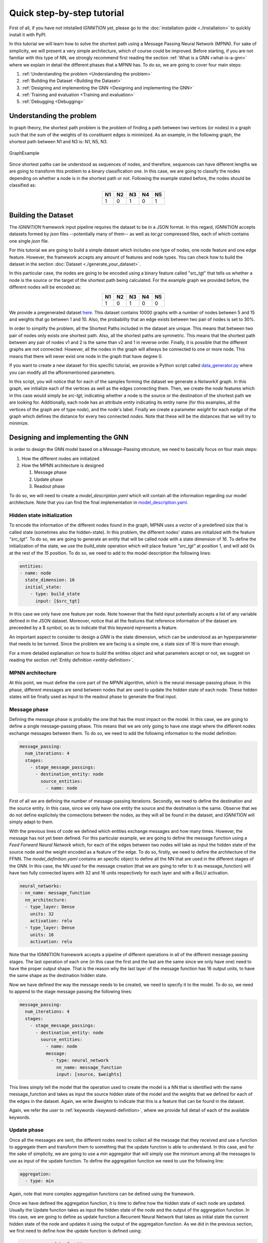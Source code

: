 .. _quick-step-by-step-tutorial:

Quick step-by-step tutorial
===========================

First of all, if you have not intstalled *IGNNITION* yet, please go to
the :doc:`installation guide <./installation>` to quickly install it with
PyPI.

In this tutorial we will learn how to solve the shortest path using a
Message Passing Neural Network (MPNN). For sake of simplicity, we will
present a very simple architecture, which of course could be improved.
Before starting, if you are not familiar with this type of NN, we
strongly recommend first reading the section :ref:`What is a
GNN <what-is-a-gnn>` where we explain in detail the
different phases that a MPNN has. To do so, we are going to cover four
main steps:

#. :ref:`Understanding the problem <Understanding the problem>`
#. :ref:`Building the Dataset <Building the Dataset>`
#. :ref:`Designing and implementing the GNN <Designing and implementing the GNN>`
#. :ref:`Training and evaluation <Training and evaluation>`
#. :ref:`Debugging <Debugging>`

Understanding the problem
-------------------------

In graph theory, the shortest path problem is the problem of finding a
path between two vertices (or nodes) in a graph such that the sum of the
weights of its constituent edges is minimized. As an example, in the
following graph, the shortest path between N1 and N3 is: N1, N5, N3.

.. figure:: Images/Step_By_Step_Tutorial/Example_graph.png
   :alt: GraphExample
   :scale: 50
   :align: center

   GraphExample

Since shortest paths can be understood as sequences of nodes, and
therefore, sequences can have different lengths we are going to
transform this problem to a binary classification one. In this case, we
are going to classify the nodes depending on whether a node is in the
shortest path or not. Following the example stated before, the nodes
should be classified as:

.. table::
    :align: center

    +------+------+------+------+------+
    | N1   | N2   | N3   | N4   | N5   |
    +======+======+======+======+======+
    | 1    | 0    | 1    | 0    | 1    |
    +------+------+------+------+------+

Building the Dataset
--------------------

The *IGNNITION* framework input pipeline requires the dataset to be in a
JSON format. In this regard, *IGNNITION* accepts datasets formed by
*json* files --potentially many of them-- as well as *tar.gz* compressed
files, each of which contains one single *json* file.

For this tutorial we are going to build a simple dataset which includes
one type of nodes, one node feature and one edge feature. However, the
framework accepts any amount of features and node types. You can check
how to build the dataset in the section :doc:`Dataset <./generate_your_dataset>`.

In this particular case, the nodes are going to be encoded using a
binary feature called "src\_tgt" that tells us whether a node is the
source or the target of the shortest path being calculated. For the
example graph we provided before, the different nodes will be encoded
as:

.. table::
    :align: center

    +------+------+------+------+------+
    | N1   | N2   | N3   | N4   | N5   |
    +======+======+======+======+======+
    | 1    | 0    | 1    | 0    | 0    |
    +------+------+------+------+------+

We provide a pregenerated dataset
`here <https://github.com/knowledgedefinednetworking/ignnition/tree/main/examples/Shortest_Path/data/train/data.json>`__.
This dataset contains 10000 graphs with a number of nodes between 5 and
15 and weights that go between 1 and 10. Also, the probability that an
edge exists between two pair of nodes is set to 30%.

In order to simplify the problem, all the Shortest Paths included in the
dataset are unique. This means that between two pair of nodes only
exists one shortest path. Also, all the shortest paths are symmetric.
This means that the shortest path between any pair of nodes v1 and 2 is
the same than v2 and 1 in reverse order. Finally, it is possible that
the different graphs are not connected. However, all the nodes in the
graph will allways be connected to one or more node. This means that
there will never exist one node in the graph that have degree 0.

If you want to create a new dataset for this specific tutorial, we
provide a Python script called
`data\_generator.py <https://github.com/knowledgedefinednetworking/ignnition/tree/main/examples/Shortest_Path/data_generator.py>`__
where you can modify all the afforementioned parameters.

In this script, you will notice that for each of the samples forming the
dataset we generate a *NetworkX* graph. In this graph, we initialize
each of the vertices as well as the edges connecting them. Then, we
create the *node* features which in this case would simply be *src-tgt*,
indicating whether a node is the source or the destination of the
shortest path we are looking for. Additionally, each node has an
attribute *entity* indicating its entity name (for this examples, all
the vertices of the graph are of type *node*), and the node's label.
Finally we create a parameter *weight* for each eadge of the graph which
defines the distance for every two connected *nodes*. Note that these
will be the distances that we will try to minimize.

Designing and implementing the GNN
----------------------------------

In order to design the GNN model based on a Message-Passing strcuture,
we need to basically focus on four main steps:

#. How the different nodes are initialized
#. How the MPNN architecture is designed

   #. Message phase
   #. Update phase
   #. Readout phase

To do so, we will need to create a *model\_description.yaml* which will
contain all the information regarding our model architecture. Note that
you can find the final implementation in
`model\_description.yaml <https://github.com/knowledgedefinednetworking/ignnition/tree/main/examples/Shortest_Path/model_description.yaml>`__.

Hidden state initialization
~~~~~~~~~~~~~~~~~~~~~~~~~~~

To encode the information of the different nodes found in the graph,
MPNN uses a vector of a predefined size that is called state (sometimes
also the hidden-state). In this problem, the different nodes' states are
initialized with the feature *"src\_tgt"*. To do so, we are going to
generate an entity that will be called *node* with a state dimension of
*16*. To define the initialization of the state, we use the
*build\_state* operation which will place feature *"src\_tgt"* at
position 1, and will add 0s at the rest of the *15* position. To do so,
we need to add to the model description the following lines:

.. code:: yaml

    entities:
    - name: node 
      state_dimension: 16
      initial_state:
        - type: build_state
          input: [$src_tgt]

In this case we only have one feature per node. Note however that the
field *input* potentially accepts a list of any variable defined in the
JSON dataset. Moreover, notice that all the features that reference
information of the dataset are preceeded by a $ symbol, so as to
indicate that this keyword represents a feature.

An important aspect to consider to design a *GNN* is the state
dimension, which can be understood as an hyperparameter that needs to be
tunned. Since the problem we are facing is a simple one, a state size of
*16* is more than enough.

For a more detailed explanation on how to build the entities object and
what parameters accept or not, we suggest on reading the section :ref:`Entity
definition <entity-definition>`.

MPNN architecture
~~~~~~~~~~~~~~~~~

At this point, we must define the core part of the *MPNN* algorithm,
which is the neural message-passing phase. In this phase, different
messages are send between nodes that are used to update the hidden state
of each node. These hidden states will be finally used as input to the
readout phase to generate the final input.

Message phase
~~~~~~~~~~~~~

Defining the message phase is probably the one that has the most impact
on the model. In this case, we are going to define a single
message-passing phase. This means that we are only going to have one
stage where the different nodes exchange messages between them. To do
so, we need to add the following information to the model definition:

.. code:: yaml

    message_passing:
      num_iterations: 4
      stages:
        - stage_message_passings:
          - destination_entity: node
            source_entities:
              - name: node

First of all we are defining the number of message-passing iterations.
Secondly, we need to define the destination and the source entity. In
this case, since we only have one entity the source and the destination
is the same. Observe that we do not define explicitely the connections
between the nodes, as they will all be found in the dataset, and
*IGNNITION* will simply adapt to them.

With the previous lines of code we defined which entities exchange
messages and how many times. However, the message has not yet been
defined. For this particular example, we are going to define the message
function using a *Feed Forward Neural Network* which, for each of the
edges between two nodes will take as input the hidden state of the
source node and the weight encoded as a feature of the edge. To do so,
firstly, we need to define the architecture of the FFNN. The
*model\_definition.yaml* contains an specific object to define all the
NN that are used in the different stages of the GNN. In this case, the
NN used for the message creation (that we are going to refer to it as
message\_function) will have two fully connected layers with 32 and 16
units respectively for each layer and with a ReLU activation.

.. code:: yaml

    neural_networks:
    - nn_name: message_function
      nn_architecture:
      - type_layer: Dense
        units: 32
        activation: relu
      - type_layer: Dense
        units: 16
        activation: relu

Note that the IGNNITION framework accepts a pipeline of different
operations in all of the different message passing stages. The last
operation of each one (in this case the first and the last are the same
since we only have one) need to have the proper output shape. That is
the reason why the last layer of the message function has 16 output
units, to have the same shape as the destination hidden state.

Now we have defined the way the message needs to be created, we need to
specify it to the model. To do so, we need to append to the stage
message passing the following lines:

.. code:: yaml

    message_passing:
      num_iterations: 4
      stages:
        - stage_message_passings:
          - destination_entity: node
            source_entities:
              - name: node
              message:
                - type: neural_network
                  nn_name: message_function
                  input: [source, $weights]

This lines simply tell the model that the operation used to create the
model is a NN that is identified with the name message\_function and
takes as input the source hidden state of the model and the weights that
we defined for each of the edges in the dataset. Again, we write
*$weights* to indicate that this is a feature that can be found in the
dataset.

Again, we refer the user to
:ref:`keywords <keyword-definition>`, where we
provide full detail of each of the available keywords.

Update phase
~~~~~~~~~~~~

Once all the messages are sent, the different nodes need to collect all
the message that they received and use a function to aggregate them and
transform them to something that the update function is able to
understand. In this case, and for the sake of simplicity, we are going
to use a *min* aggregator that will simply use the minimum among all the
messages to use as input of the update function. To define the
aggregation function we need to use the following line:

.. code:: yaml

    aggregation:
      - type: min

Again, note that more complex aggregation functions can be defined using
the framework.

Once we have defined the aggregation function, it is time to define how
the hidden state of each node are updated. Usually the Update function
takes as input the hidden state of the node and the output of the
aggregation function. In this case, we are going to define as update
function a Recurrent Neural Network that takes as initial state the
current hidden state of the node and updates it using the output of the
aggregation function. As we did in the previous section, we first need
to define how the update function is defined using:

.. code:: yaml

    - nn_name: update_function
      nn_architecture:
        - type_layer: GRU

Since we are using a neural network as update function, we need to add
it to the neural\_networks object and then, refer it in the message
passing definition by adding the following:

.. code:: yaml

    update:
      type: neural_network
      nn_name: update_function

Readout phase
~~~~~~~~~~~~~

Once the message-passing has ended we need some way to combine the
different hidden states to produce the output. This is where the Readout
function comes in. In this case, since we want to predict individual
features (one for each node). Thus, the readout phase only needs to take
as input each of the node's hidden state and output, for each of them,
if the node is in the shortest path. To do so, as we did with the other
phases, we need to specify the neural network that will work as readout
function adding it to the neural\_network object:

.. code:: yaml

    - nn_name: readout_function
      nn_architecture:
      - type_layer: Dense
        units: 16
        activation: relu
      - type_layer: Dense
        units: 8
        activation: relu
      - type_layer: Dense
        units: 1
        activation: sigmoid

In this case we created a FFNN with 3 layers, the last layer of which
has only 1 unit and a sigmoid function as activation. This is because,
as stated before, we are trying to predict a single binary variable.

Finally, we only need to create the readout object:

.. code:: yaml

    readout:
    - type: neural_network
      input: [node]
      nn_name: readout_function
      output_label: [$sp]

In it, we simply need to define the input that will take the readout
function, which in this case is simply the name of the entity, the
state's of which we use as input (i.e. node). Then we reference the NN
that works as readout function by its name and finally, reference the
feature from the dataset with which the loss function is going to be
computed (in other words, the label we aim to predict). Concretely, in
this case the *output\_label* is a feature that can be found in the
dataset named *sp*. Moreover, as done before, we write *$sp* to indicate
that *sp* refers to data from the dataset.

Training and evaluation
-----------------------

In
`main <https://github.com/knowledgedefinednetworking/ignnition/blob/ignnition-nightly/examples/Shortest_Path/main.py>`__,
we provide the file that we used for the execution of this model.

In it, we simply create the model by indicating the *model\_path*, this
being where the file *training\_options.yaml* file is located. In this
case, the *main.py* file is already located there. Then we simply call
the *train\_and\_validate()* function of the model, which starts the
training. For more details regarding how to call the functionalities of
our model, check :doc:`train and evaluate <train_and_evaluate>`.

After doing so, we obtain a new directory *checkpoint* in the
*output\_path* provided in the *training\_options.yaml* file. There we
can see that a new directory has been created for this
experiment(indexed by execution date). Inside this directory, we find
the directory *ckpt* with the checkpoints saved every epoch of the
training and the directory *logs*, with the Tensorboard visualizations.

For sake of the explanation, let us visualize the Tensorboard statistics
by excuting the following command in the scope of the *logs* directory.

::

    tensorboard --logdir ./

Then, by accessing the following `link <http://localhost:6006/>`__, we
can visualize the collected statistics. Below we provide a table with
brief overview of the most relevant statistics of the validation set
found in the Tensorboard visualization.

.. table::
    :align: center

    +------------+-------------+----------+----------+
    | Accuracy   | Precision   | Recall   | AUC      |
    +============+=============+==========+==========+
    | 0.9042     | 1.0000      | 0.7592   | 0.9076   |
    +------------+-------------+----------+----------+

Debugging
---------

Finally, we show how to debug the model by visualizing the internal
architecture of the *GNN*. To do so, find the directory that the call
*model.computational\_graph()* created. This new directory
*computational\_graph* is also located in the output\_directory, and
contains a specific folder inside for the given experiment -indexed by
date of execution-.

Place yourself within the scope of our experiment's directory, and
execute the following command:

::

    tensorboard --logdir ./

Then, again, visit `link <http://localhost:6006/>`__ where you will
observe the resulting computational graph. If you want more information
regarding the interpretation of this graph, please visit :doc:`debugging
assistant <debugging_assistant>`.
